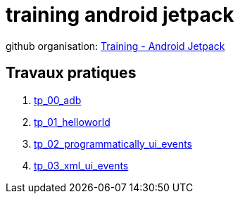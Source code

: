 = training android jetpack

github organisation: https://github.com/training-android-jetpack[Training - Android Jetpack]

== Travaux pratiques

. https://github.com/training-android-jetpack/tp_00_adb/[tp_00_adb,windows="_blank"]
. https://github.com/training-android-jetpack/tp_01_helloworld/[tp_01_helloworld,windows="_blank"]
. https://github.com/training-android-jetpack/tp_02_programmatically_ui_events/[tp_02_programmatically_ui_events,windows="_blank"]
. https://github.com/training-android-jetpack/tp_03_xml_ui_events/[tp_03_xml_ui_events,windows="_blank"]
